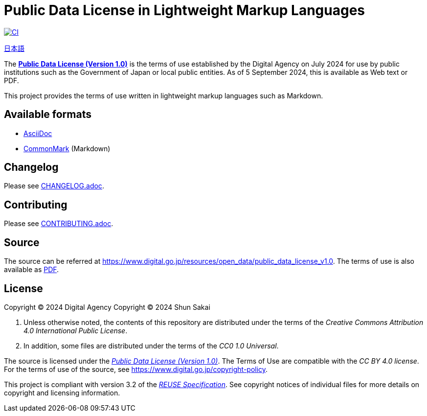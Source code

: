 // SPDX-FileCopyrightText: 2024 Shun Sakai
//
// SPDX-License-Identifier: CC0-1.0

= Public Data License in Lightweight Markup Languages
:github-url: https://github.com
:project-url: {github-url}/sorairolake/japanese-era-dataset
:shields-url: https://img.shields.io
:ci-badge: {shields-url}/github/actions/workflow/status/sorairolake/japanese-era-dataset/CI.yaml?branch=develop&style=for-the-badge&logo=github&label=CI
:ci-url: {project-url}/actions?query=branch%3Adevelop+workflow%3ACI++
:da-url: https://www.digital.go.jp
:pdl10-url: {da-url}/resources/open_data/public_data_license_v1.0
:pdl10-pdf-url: {da-url}/assets/contents/node/basic_page/field_ref_resources/f7fde41d-ffca-4b2a-9b25-94b8a701a037/24afdf33/20240705_resources_data_outline_05.pdf
:reuse-spec-url: https://reuse.software/spec/

image:{ci-badge}[CI,link={ci-url}]

link:README.adoc[日本語]

The {pdl10-url}[*Public Data License (Version 1.0)*] is the terms of use
established by the Digital Agency on July 2024 for use by public institutions
such as the Government of Japan or local public entities. As of 5 September
2024, this is available as Web text or PDF.

This project provides the terms of use written in lightweight markup languages
such as Markdown.

== Available formats

* https://asciidoc.org/[AsciiDoc]
* https://commonmark.org/[CommonMark] (Markdown)

== Changelog

Please see link:CHANGELOG.adoc[].

== Contributing

Please see link:CONTRIBUTING.adoc[].

== Source

The source can be referred at {pdl10-url}. The terms of use is also available
as {pdl10-pdf-url}[PDF].

== License

Copyright (C) 2024 Digital Agency
Copyright (C) 2024 Shun Sakai

. Unless otherwise noted, the contents of this repository are distributed under
  the terms of the _Creative Commons Attribution 4.0 International Public
  License_.
. In addition, some files are distributed under the terms of the _CC0 1.0
  Universal_.

The source is licensed under the
{pdl10-url}[_Public Data License (Version 1.0)_]. The Terms of Use are
compatible with the _CC BY 4.0 license_. For the terms of use of the source,
see https://www.digital.go.jp/copyright-policy.

This project is compliant with version 3.2 of the
{reuse-spec-url}[_REUSE Specification_]. See copyright notices of individual
files for more details on copyright and licensing information.
